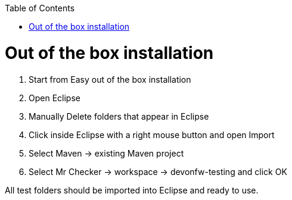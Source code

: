 :toc: macro

ifdef::env-github[]
:tip-caption: :bulb:
:note-caption: :information_source:
:important-caption: :heavy_exclamation_mark:
:caution-caption: :fire:
:warning-caption: :warning:
endif::[]

toc::[]
:idprefix:
:idseparator: -
:reproducible:
:source-highlighter: rouge
:listing-caption: Listing

= Out of the box installation

1. Start from Easy out of the box installation

2. Open Eclipse

3. Manually Delete folders that appear in Eclipse

4. Click inside Eclipse with a right mouse button and open Import

5. Select Maven → existing Maven project

6. Select Mr Checker → workspace → devonfw-testing and click OK

All test folders should be imported into Eclipse and ready to use.
